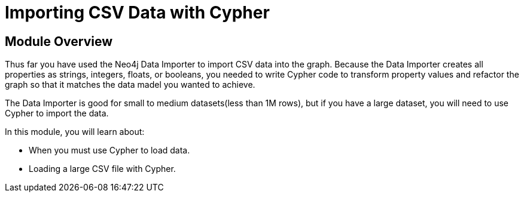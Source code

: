 = Importing CSV Data with Cypher


[.transcript]
== Module Overview

Thus far you have used the Neo4j Data Importer to import CSV data into the graph.
Because the Data Importer creates all properties as strings, integers, floats, or booleans, you needed to write Cypher code to transform property values and refactor the graph so that it matches the data madel you wanted to achieve.

The Data Importer is good for small to medium datasets(less than 1M rows), but if you have a large dataset, you will need to use Cypher to import the data.

In this module, you will learn about:

* When you must use Cypher to load data.
* Loading a large CSV file with Cypher.




